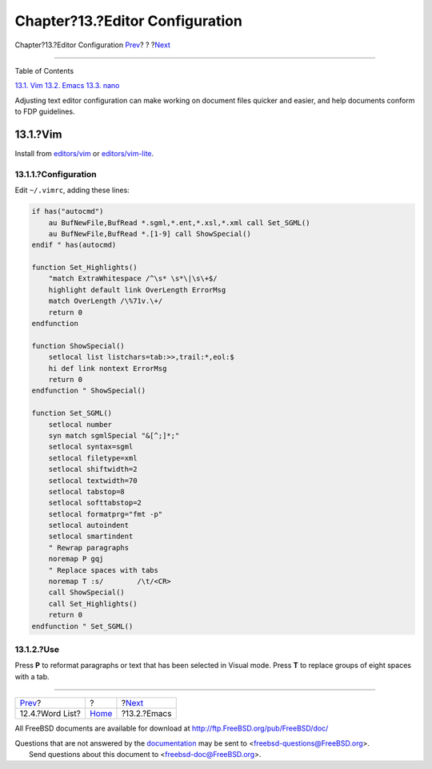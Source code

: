 ================================
Chapter?13.?Editor Configuration
================================

.. raw:: html

   <div class="navheader">

Chapter?13.?Editor Configuration
`Prev <writing-style-word-list.html>`__?
?
?\ `Next <editor-config-emacs.html>`__

--------------

.. raw:: html

   </div>

.. raw:: html

   <div class="chapter">

.. raw:: html

   <div class="titlepage" xmlns="">

.. raw:: html

   <div>

.. raw:: html

   <div>

.. raw:: html

   </div>

.. raw:: html

   </div>

.. raw:: html

   </div>

.. raw:: html

   <div class="toc">

.. raw:: html

   <div class="toc-title">

Table of Contents

.. raw:: html

   </div>

`13.1. Vim <editor-config.html#editor-config-vim>`__
`13.2. Emacs <editor-config-emacs.html>`__
`13.3. nano <editor-config-nano.html>`__

.. raw:: html

   </div>

Adjusting text editor configuration can make working on document files
quicker and easier, and help documents conform to FDP guidelines.

.. raw:: html

   <div class="sect1">

.. raw:: html

   <div class="titlepage" xmlns="">

.. raw:: html

   <div>

.. raw:: html

   <div>

13.1.?Vim
---------

.. raw:: html

   </div>

.. raw:: html

   </div>

.. raw:: html

   </div>

Install from
`editors/vim <http://www.freebsd.org/cgi/url.cgi?ports/editors/vim/pkg-descr>`__
or
`editors/vim-lite <http://www.freebsd.org/cgi/url.cgi?ports/editors/vim-lite/pkg-descr>`__.

.. raw:: html

   <div class="sect2">

.. raw:: html

   <div class="titlepage" xmlns="">

.. raw:: html

   <div>

.. raw:: html

   <div>

13.1.1.?Configuration
~~~~~~~~~~~~~~~~~~~~~

.. raw:: html

   </div>

.. raw:: html

   </div>

.. raw:: html

   </div>

Edit ``~/.vimrc``, adding these lines:

.. code:: programlisting

    if has("autocmd")
        au BufNewFile,BufRead *.sgml,*.ent,*.xsl,*.xml call Set_SGML()
        au BufNewFile,BufRead *.[1-9] call ShowSpecial()
    endif " has(autocmd)

    function Set_Highlights()
        "match ExtraWhitespace /^\s* \s*\|\s\+$/
        highlight default link OverLength ErrorMsg
        match OverLength /\%71v.\+/
        return 0
    endfunction

    function ShowSpecial()
        setlocal list listchars=tab:>>,trail:*,eol:$
        hi def link nontext ErrorMsg
        return 0
    endfunction " ShowSpecial()

    function Set_SGML()
        setlocal number
        syn match sgmlSpecial "&[^;]*;"
        setlocal syntax=sgml
        setlocal filetype=xml
        setlocal shiftwidth=2
        setlocal textwidth=70
        setlocal tabstop=8
        setlocal softtabstop=2
        setlocal formatprg="fmt -p"
        setlocal autoindent
        setlocal smartindent
        " Rewrap paragraphs
        noremap P gqj
        " Replace spaces with tabs
        noremap T :s/        /\t/<CR>
        call ShowSpecial()
        call Set_Highlights()
        return 0
    endfunction " Set_SGML()

.. raw:: html

   </div>

.. raw:: html

   <div class="sect2">

.. raw:: html

   <div class="titlepage" xmlns="">

.. raw:: html

   <div>

.. raw:: html

   <div>

13.1.2.?Use
~~~~~~~~~~~

.. raw:: html

   </div>

.. raw:: html

   </div>

.. raw:: html

   </div>

Press **P** to reformat paragraphs or text that has been selected in
Visual mode. Press **T** to replace groups of eight spaces with a tab.

.. raw:: html

   </div>

.. raw:: html

   </div>

.. raw:: html

   </div>

.. raw:: html

   <div class="navfooter">

--------------

+--------------------------------------------+-------------------------+------------------------------------------+
| `Prev <writing-style-word-list.html>`__?   | ?                       | ?\ `Next <editor-config-emacs.html>`__   |
+--------------------------------------------+-------------------------+------------------------------------------+
| 12.4.?Word List?                           | `Home <index.html>`__   | ?13.2.?Emacs                             |
+--------------------------------------------+-------------------------+------------------------------------------+

.. raw:: html

   </div>

All FreeBSD documents are available for download at
http://ftp.FreeBSD.org/pub/FreeBSD/doc/

| Questions that are not answered by the
  `documentation <http://www.FreeBSD.org/docs.html>`__ may be sent to
  <freebsd-questions@FreeBSD.org\ >.
|  Send questions about this document to <freebsd-doc@FreeBSD.org\ >.
